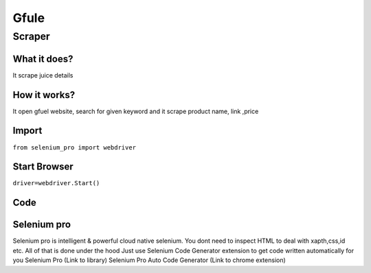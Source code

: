 Gfule
########################

Scraper
************

What it does?
=============

It scrape juice details

How it works?
=============

It open  gfuel  website, search for given keyword and it scrape product name, link ,price

Import
=============

``from selenium_pro import webdriver``


Start Browser
=============

``driver=webdriver.Start()``


Code
===========

.. tabs::

   .. code-tab:: py

        #pip install selenium_pro
        from selenium_pro import webdriver
	import time
	from selenium_pro.webdriver.common.keys import Keys
	driver = webdriver.Start()
	# to open the url in browser
	driver.get('https://gfuel.com/')
	time.sleep(3)
	# to click on the element found
	driver.find_element_by_pro('7L1fZukxzCdBJCn').click()
	# to type content in input field
	driver.find_element_by_pro('7gTBQcyKhuNfFJe').send_keys('ca')
	# to type content in input field
	driver.find_element_by_pro('krZuPLPqiF717nh').send_keys('n')
	# to type content in input field
	driver.find_element_by_pro('7CYRrxqw8CKM2g4').send_keys('s')
	# press Enter key
	driver.switch_to.active_element.send_keys(Keys.ENTER)
	time.sleep(3)
	list_elements=driver.find_elements_by_pro('iknrdZF0MSbxPkA')
	for list_element in list_elements:
	    # to fetch the text of element
	    title=list_element.find_element_by_pro('or12RGN3I3WjXtc').text
	    # to fetch the text of element
	    price=list_element.find_element_by_pro('dgExZN3t6Y4a9KA').text
	    # to fetch the link of element
	    link=list_element.find_element_by_pro('jk9QVORlg5IIbGT').get_attribute('href')
	    # to fetch the text of element
	    name=list_element.find_element_by_pro('hMHH0fWJ9WhiWNc').text

Selenium pro
==============

Selenium pro is intelligent & powerful cloud native selenium.
You dont need to inspect HTML to deal with xapth,css,id etc.
All of that is done under the hood
Just use Selenium Code Generator extension to get code written automatically for you
Selenium Pro (Link to library)
Selenium Pro Auto Code Generator (Link to chrome extension)
